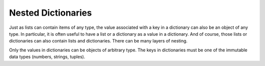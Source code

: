..  Copyright (C)  Brad Miller, David Ranum, Jeffrey Elkner, Peter Wentworth, Allen B. Downey, Chris
    Meyers, and Dario Mitchell.  Permission is granted to copy, distribute
    and/or modify this document under the terms of the GNU Free Documentation
    License, Version 1.3 or any later version published by the Free Software
    Foundation; with Invariant Sections being Forward, Prefaces, and
    Contributor List, no Front-Cover Texts, and no Back-Cover Texts.  A copy of
    the license is included in the section entitled "GNU Free Documentation
    License".

Nested Dictionaries
-------------------

Just as lists can contain items of any type, the value associated with a key in a dictionary 
can also be an object of any type. In particular, it is often useful to have a list or a dictionary as a value
in a dictionary. And of course, those lists or dictionaries can also contain lists and dictionaries. There
can be many layers of nesting.

Only the values in dictionaries can be objects of arbitrary type. The keys in dictionaries must be one of the
immutable data types (numbers, strings, tuples).

.. mchoice:: test_questionnested_9
   :multiple_answers:
   :answer_a: d[5] = {1: 2, 3: 4}
   :answer_b: d[{1:2, 3:4}] = 5
   :answer_c: d['key1']['d'] = d['key2']
   :answer_d: d[key2] =3
   :feedback_a: 5 is a valid key; {1:2, 3:4} is a dictionary with two keys, and is a valid value to associate with key 5.
   :feedback_b: Dictionary keys must be of immutable types. A dictionary can't be used as a key in a dictionary.
   :feedback_c: d['key2'] is {'b': 3, 'c': "yes"}, a python object. It can be bound to the key 'd' in a dictionary {'a': 5, 'c': 90, 5: 50}
   :feedback_d: key2 is an unbound variable here. d['key2'] would be OK.
   :correct: a,c
    
   Which of the following is a legal assignment statement, after the following code executes?
    
   .. code-block:: python 
    
       d = {'key1': {'a': 5, 'c': 90, 5: 50}, 'key2':{'b': 3, 'c': "yes"}}

